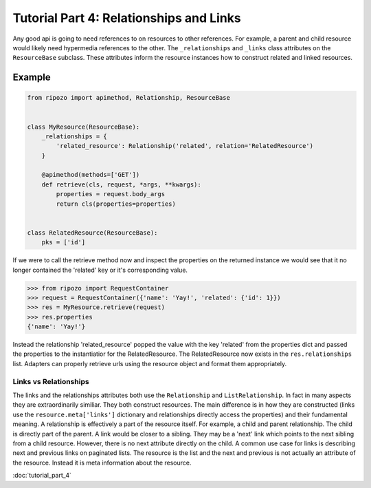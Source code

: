 Tutorial Part 4: Relationships and Links
========================================

Any good api is going to need references to
on resources to other references.  For example,
a parent and child resource would likely need
hypermedia references to the other.  The ``_relationships``
and ``_links`` class attributes on the ``ResourceBase`` subclass.
These attributes inform the resource instances how to construct
related and linked resources.

Example
"""""""

.. code-block:: python

    from ripozo import apimethod, Relationship, ResourceBase


    class MyResource(ResourceBase):
        _relationships = {
            'related_resource': Relationship('related', relation='RelatedResource')
        }

        @apimethod(methods=['GET'])
        def retrieve(cls, request, *args, **kwargs):
            properties = request.body_args
            return cls(properties=properties)


    class RelatedResource(ResourceBase):
        pks = ['id']

If we were to call the retrieve method now and inspect the
properties on the returned instance we would see that it no longer
contained the 'related' key or it's corresponding value.

.. code-block:: python

    >>> from ripozo import RequestContainer
    >>> request = RequestContainer({'name': 'Yay!', 'related': {'id': 1}})
    >>> res = MyResource.retrieve(request)
    >>> res.properties
    {'name': 'Yay!'}

Instead the relationship 'related_resource' popped the
value with the key 'related' from the properties dict
and passed the properties to the instantiatior for the RelatedResource.
The RelatedResource now exists in the ``res.relationships`` list.
Adapters can properly retrieve urls using the resource object and
format them appropriately.

Links vs Relationships
----------------------

The links and the relationships attributes both use the ``Relationship``
and ``ListRelationship``.  In fact in many aspects they are extraordinarily
similiar.  They both construct resources.  The main difference is in how they
are constructed (links use the ``resource.meta['links']`` dictionary and
relationships directly access the properties) and their fundamental meaning.
A relationship is effectively a part of the resource itself.  For example,
a child and parent relationship.  The child is directly part of the parent.
A link would be closer to a sibling.  They may be a 'next' link which points
to the next sibling from a child resource.  However, there is no next attribute
directly on the child.  A common use case for links is describing next and previous
links on paginated lists.  The resource is the list and the next and previous is
not actually an attribute of the resource.  Instead it is meta information about
the resource.

:doc:`tutorial_part_4`
